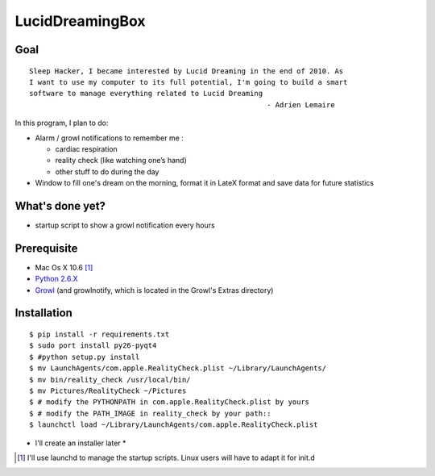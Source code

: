 ================
LucidDreamingBox
================


Goal
----
::

    Sleep Hacker, I became interested by Lucid Dreaming in the end of 2010. As
    I want to use my computer to its full potential, I'm going to build a smart
    software to manage everything related to Lucid Dreaming
                                                            - Adrien Lemaire

..


In this program, I plan to do:

- Alarm / growl notifications to remember me :

  * cardiac respiration
  * reality check (like watching one’s hand)
  * other stuff to do during the day

- Window to fill one's dream on the morning, format it in LateX format and save
  data for future statistics


What's done yet?
----------------

- startup script to show a growl notification every hours


Prerequisite
------------

- Mac Os X 10.6 [1]_
- `Python 2.6.X`_ 
- Growl_ (and growlnotify, which is located in the Growl's Extras directory)


Installation
------------
::

    $ pip install -r requirements.txt
    $ sudo port install py26-pyqt4
    $ #python setup.py install
    $ mv LaunchAgents/com.apple.RealityCheck.plist ~/Library/LaunchAgents/
    $ mv bin/reality_check /usr/local/bin/
    $ mv Pictures/RealityCheck ~/Pictures
    $ # modify the PYTHONPATH in com.apple.RealityCheck.plist by yours
    $ # modify the PATH_IMAGE in reality_check by your path::
    $ launchctl load ~/Library/LaunchAgents/com.apple.RealityCheck.plist

* I'll create an installer later *

.. [1] I'll use launchd to manage the startup scripts. Linux users will have to
   adapt it for init.d

.. _`Python 2.6.X`: http://www.python.org/download/releases/2.6/
.. _Growl: http://growl.info/index.php
